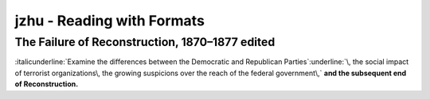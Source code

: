 ==============================
 jzhu \- Reading with Formats
==============================
.. label:: jzhu - Reading with Formats
.. Label applied to keep a consistant readable name on sections

The Failure of Reconstruction\, 1870–1877 edited
************************************************
.. label:: The Failure of Reconstruction, 1870–1877 
.. Label applied to keep a consistant readable name on sections

:italicunderline:`Examine the differences between the Democratic and Republican Parties`:underline:`\,  the social impact of terrorist organizations\, the growing suspicions  over the reach of the federal government\,` **and the subsequent end of  Reconstruction\.**
